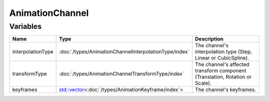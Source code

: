 AnimationChannel
================

Variables
---------

.. list-table::
	:width: 100%
	:header-rows: 1
	:class: code-table

	* - Name
	  - Type
	  - Description
	* - interpolationType
	  - :doc:`/types/AnimationChannelInterpolationType/index`
	  - The channel's interpolation type (Step, Linear or CubicSpline).
	* - transformType
	  - :doc:`/types/AnimationChannelTransformType/index`
	  - The channel's affected transform component (Translation, Rotation or Scale).
	* - keyframes
	  - `std::vector <https://en.cppreference.com/w/cpp/container/vector>`_\<:doc:`/types/AnimationKeyframe/index`>
	  - The channel's keyframes.